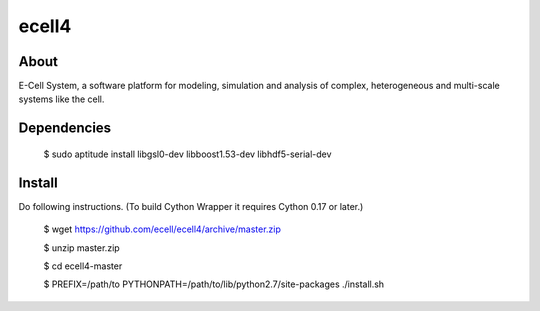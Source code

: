 ================================
ecell4 
================================

About
=====

E-Cell System, a software platform for modeling, simulation and analysis of complex, heterogeneous and multi-scale systems like the cell.

Dependencies
============

..

  $ sudo aptitude install libgsl0-dev libboost1.53-dev libhdf5-serial-dev


Install
=======

Do following instructions.
(To build Cython Wrapper it requires Cython 0.17 or later.)

..

   $ wget https://github.com/ecell/ecell4/archive/master.zip
   
   $ unzip master.zip
   
   $ cd ecell4-master
   
   $ PREFIX=/path/to PYTHONPATH=/path/to/lib/python2.7/site-packages ./install.sh

.. Build status badge
.. |build-status|
   image:: https://secure.travis-ci.org/ecell/ecell4.png
   :target: http://travis-ci.org/ecell/ecell4
   :alt: Build Status
